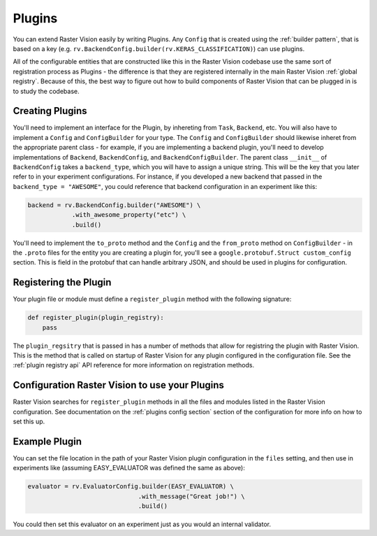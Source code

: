 .. _plugins:

Plugins
=======

You can extend Raster Vision easily by writing Plugins. Any ``Config`` that is created
using the :ref:`builder pattern`, that is based on a key (e.g. ``rv.BackendConfig.builder(rv.KERAS_CLASSIFICATION)``) can use plugins.

All of the configurable entities that are constructed like this in the Raster Vision codebase use
the same sort of registration process as Plugins - the difference is that they are registered
internally in the main Raster Vision :ref:`global registry`. Because of this, the best way
to figure out how to build components of Raster Vision that can be plugged in is to study the
codebase.

Creating Plugins
----------------

You'll need to implement an interface for the Plugin, by inhereting from ``Task``, ``Backend``, etc. You will also have to implement a ``Config`` and ``ConfigBuilder`` for your type. The ``Config`` and ``ConfigBuilder`` should likewise inheret from the appropriate parent class - for example, if you are implementing a backend plugin, you'll need to develop implementations of ``Backend``, ``BackendConfig``, and ``BackendConfigBuilder``. The parent class ``__init__`` of ``BackendConfig`` takes a ``backend_type``, which you will have to assign a unique string. This will be the key that
you later refer to in your experiment configurations. For instance, if you developed a new backend that passed in the ``backend_type = "AWESOME"``, you could reference that backend configuration in an experiment like this:

.. code::

   backend = rv.BackendConfig.builder("AWESOME") \
               .with_awesome_property("etc") \
               .build()

You'll need to implement the ``to_proto`` method and the ``Config`` and the ``from_proto`` method on ``ConfigBuilder`` - in the ``.proto`` files for the entity you are creating a plugin for, you'll see a ``google.protobuf.Struct custom_config`` section. This is field in the protobuf that can handle arbitrary JSON, and should be used in plugins for configuration.

Registering the Plugin
----------------------

Your plugin file or module must define a ``register_plugin`` method with the following signature:

.. code::

   def register_plugin(plugin_registry):
       pass

The ``plugin_regsitry`` that is passed in has a number of methods that allow for registring the plugin with Raster Vision. This is the method that is called on startup of Raster Vision for any plugin configured in the configuration file. See the :ref:`plugin registry api` API reference for more information on registration methods.


Configuration Raster Vision to use your Plugins
-----------------------------------------------

Raster Vision searches for ``register_plugin`` methods in all the files and modules listed in the Raster Vision configuration. See documentation on the :ref:`plugins config section` section of the configuration for more info on how to set this up.

Example Plugin
--------------

.. click:example::

   # easy_evaluator.py

   from copy import deepcopy

   import rastervision as rv
   from rastervision.evaluation import (Evaluator, EvaluatorConfig,
                                        EvaluatorConfigBuilder)
   from rastervision.protos.evaluator_pb2 import EvaluatorConfig as EvaluatorConfigMsg

   EASY_EVALUATOR = 'EASY_EVALUATOR'


   class EasyEvaluator(Evaluator):
       def __init__(self, message):
           self.message

       def process(self, scenes, tmp_dir):
           print(self.message)


   class EasyEvaluatorConfig(EvaluatorConfig):
       def __init__(self, message):
           super().__init__(EASY_EVALUATOR)

       def to_proto(self):
           msg = EvaluatorConfigMsg(
               evaluator_type=self.evaluator_type, custom_config={ "message": self.message })
           return msg

       def create_evaluator(self):
           return NoopEvaluator(self.message)

       def update_for_command(self, command_type, experiment_config, context=[]):
           return (self, rv.core.CommandIODefinition())


   class NoopEvaluatorConfigBuilder(EvaluatorConfigBuilder):
       def __init__(self, prev=None):
           self.config = {}
           if prev:
               self.config = {
                   'message': prev.message
               }

           super().__init__(EasyEvaluatorConfig, {})

       def from_proto(self, msg):
           return self.with_message(msg.custom_config.get("message"))

       def with_message(self, message):
           b = deepcopy(self)
           b.config['message'] = message
           return b


   def register_plugin(plugin_registry):
       plugin_registry.register_config_builder(rv.EVALUATOR, NOOP_EVALUATOR,
                                               NoopEvaluatorConfigBuilder)


You can set the file location in the path of your Raster Vision plugin configuration in the  ``files``
setting, and then use in experiments like (assuming EASY_EVALUATOR was defined the same as above):

.. code::

   evaluator = rv.EvaluatorConfig.builder(EASY_EVALUATOR) \
                                 .with_message("Great job!") \
                                 .build()

You could then set this evaluator on an experiment just as you would an internal validator.
